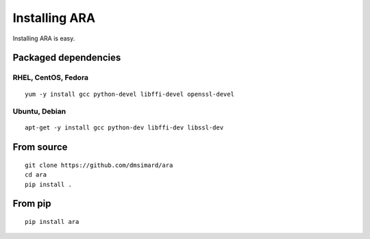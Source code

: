 Installing ARA
==============
Installing ARA is easy.

Packaged dependencies
---------------------
RHEL, CentOS, Fedora
~~~~~~~~~~~~~~~~~~~~
::

    yum -y install gcc python-devel libffi-devel openssl-devel

Ubuntu, Debian
~~~~~~~~~~~~~~
::

    apt-get -y install gcc python-dev libffi-dev libssl-dev

From source
-----------
::

    git clone https://github.com/dmsimard/ara
    cd ara
    pip install .

From pip
--------
::

    pip install ara
